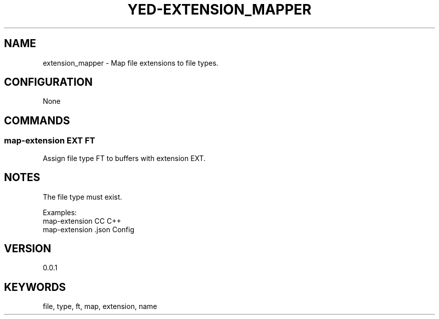 .TH YED-EXTENSION_MAPPER 7 "YED Plugin Manuals" "" "YED Plugin Manuals"
.SH NAME
extension_mapper \- Map file extensions to file types.
.SH CONFIGURATION
None
.SH COMMANDS
.SS map-extension EXT FT
Assign file type FT to buffers with extension EXT.
.SH NOTES
The file type must exist.

Examples:
    map-extension CC C++
    map-extension .json Config
.SH VERSION
0.0.1
.SH KEYWORDS
file, type, ft, map, extension, name
